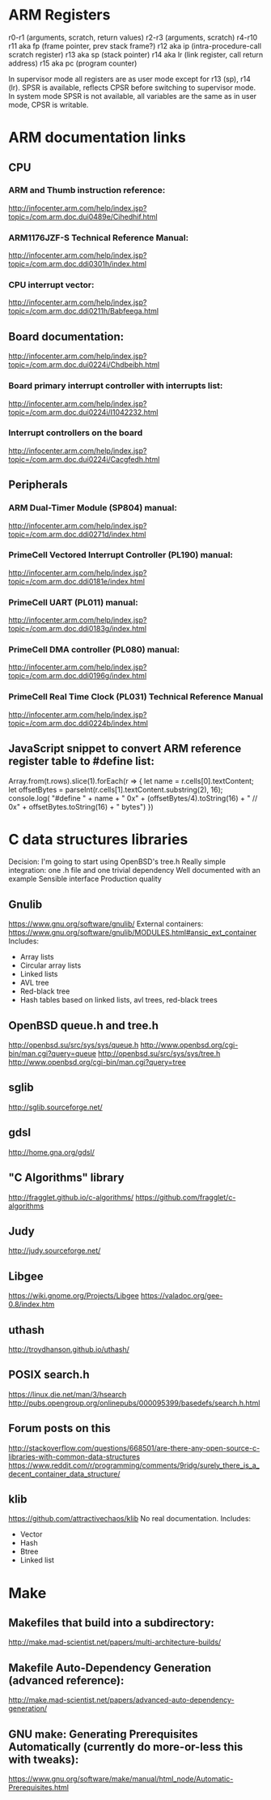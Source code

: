 * ARM Registers
  r0-r1 (arguments, scratch, return values)
  r2-r3 (arguments, scratch)
  r4-r10
  r11 aka fp (frame pointer, prev stack frame?)
  r12 aka ip (intra-procedure-call scratch register)
  r13 aka sp (stack pointer)
  r14 aka lr (link register, call return address)
  r15 aka pc (program counter)

  In supervisor mode all registers are as user mode except for r13 (sp), r14 (lr). SPSR is available, reflects CPSR before switching to supervisor mode.
  In system mode SPSR is not available, all variables are the same as in user mode, CPSR is writable.


* ARM documentation links
** CPU
*** ARM and Thumb instruction reference:
    http://infocenter.arm.com/help/index.jsp?topic=/com.arm.doc.dui0489e/Cihedhif.html
*** ARM1176JZF-S Technical Reference Manual:
    http://infocenter.arm.com/help/index.jsp?topic=/com.arm.doc.ddi0301h/index.html
*** CPU interrupt vector:
   http://infocenter.arm.com/help/index.jsp?topic=/com.arm.doc.ddi0211h/Babfeega.html
** Board documentation:
   http://infocenter.arm.com/help/index.jsp?topic=/com.arm.doc.dui0224i/Chdbeibh.html
*** Board primary interrupt controller with interrupts list:
    http://infocenter.arm.com/help/index.jsp?topic=/com.arm.doc.dui0224i/I1042232.html
*** Interrupt controllers on the board
    http://infocenter.arm.com/help/index.jsp?topic=/com.arm.doc.dui0224i/Cacgfedh.html
** Peripherals
*** ARM Dual-Timer Module (SP804) manual:
   http://infocenter.arm.com/help/index.jsp?topic=/com.arm.doc.ddi0271d/index.html
*** PrimeCell Vectored Interrupt Controller (PL190) manual:
   http://infocenter.arm.com/help/index.jsp?topic=/com.arm.doc.ddi0181e/index.html
*** PrimeCell UART (PL011) manual:
   http://infocenter.arm.com/help/index.jsp?topic=/com.arm.doc.ddi0183g/index.html
*** PrimeCell DMA controller (PL080) manual:
   http://infocenter.arm.com/help/index.jsp?topic=/com.arm.doc.ddi0196g/index.html
*** PrimeCell Real Time Clock (PL031) Technical Reference Manual
   http://infocenter.arm.com/help/index.jsp?topic=/com.arm.doc.ddi0224b/index.html

** JavaScript snippet to convert ARM reference register table to #define list:
   Array.from(t.rows).slice(1).forEach(r => {
     let name = r.cells[0].textContent;
     let offsetBytes = parseInt(r.cells[1].textContent.substring(2), 16);
     console.log(
       "#define " + name + " 0x" + (offsetBytes/4).toString(16) +
       "     // 0x" + offsetBytes.toString(16) + " bytes")
   })


* C data structures libraries

  Decision: I'm going to start using OpenBSD's tree.h
  Really simple integration: one .h file and one trivial dependency
  Well documented with an example
  Sensible interface
  Production quality

** Gnulib
   https://www.gnu.org/software/gnulib/
   External containers:
   https://www.gnu.org/software/gnulib/MODULES.html#ansic_ext_container
   Includes:
   - Array lists
   - Circular array lists
   - Linked lists
   - AVL tree
   - Red-black tree
   - Hash tables based on linked lists, avl trees, red-black trees

** OpenBSD queue.h and tree.h
   http://openbsd.su/src/sys/sys/queue.h
   http://www.openbsd.org/cgi-bin/man.cgi?query=queue
   http://openbsd.su/src/sys/sys/tree.h
   http://www.openbsd.org/cgi-bin/man.cgi?query=tree
** sglib
   http://sglib.sourceforge.net/
** gdsl
   http://home.gna.org/gdsl/
** "C Algorithms" library
   http://fragglet.github.io/c-algorithms/
   https://github.com/fragglet/c-algorithms
** Judy
   http://judy.sourceforge.net/
** Libgee
   https://wiki.gnome.org/Projects/Libgee
   https://valadoc.org/gee-0.8/index.htm
** uthash
   http://troydhanson.github.io/uthash/
** POSIX search.h
   https://linux.die.net/man/3/hsearch
   http://pubs.opengroup.org/onlinepubs/000095399/basedefs/search.h.html
** Forum posts on this
   http://stackoverflow.com/questions/668501/are-there-any-open-source-c-libraries-with-common-data-structures
   https://www.reddit.com/r/programming/comments/9ridg/surely_there_is_a_decent_container_data_structure/


** klib
   https://github.com/attractivechaos/klib
   No real documentation.
   Includes:
   - Vector
   - Hash
   - Btree
   - Linked list


* Make
** Makefiles that build into a subdirectory:
   http://make.mad-scientist.net/papers/multi-architecture-builds/
** Makefile Auto-Dependency Generation (advanced reference):
   http://make.mad-scientist.net/papers/advanced-auto-dependency-generation/
** GNU make: Generating Prerequisites Automatically (currently do more-or-less this with tweaks):
   https://www.gnu.org/software/make/manual/html_node/Automatic-Prerequisites.html
